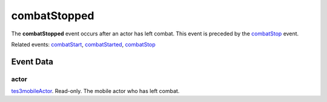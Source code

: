 combatStopped
====================================================================================================

The **combatStopped** event occurs after an actor has left combat. This event is preceded by the `combatStop`_ event.

Related events: `combatStart`_, `combatStarted`_, `combatStop`_

Event Data
----------------------------------------------------------------------------------------------------

actor
~~~~~~~~~~~~~~~~~~~~~~~~~~~~~~~~~~~~~~~~~~~~~~~~~~~~~~~~~~~~~~~~~~~~~~~~~~~~~~~~~~~~~~~~~~~~~~~~~~~~

`tes3mobileActor`_. Read-only. The mobile actor who has left combat.

.. _`combatStart`: ../../lua/event/combatStart.html
.. _`combatStarted`: ../../lua/event/combatStarted.html
.. _`combatStop`: ../../lua/event/combatStop.html
.. _`tes3mobileActor`: ../../lua/type/tes3mobileActor.html
